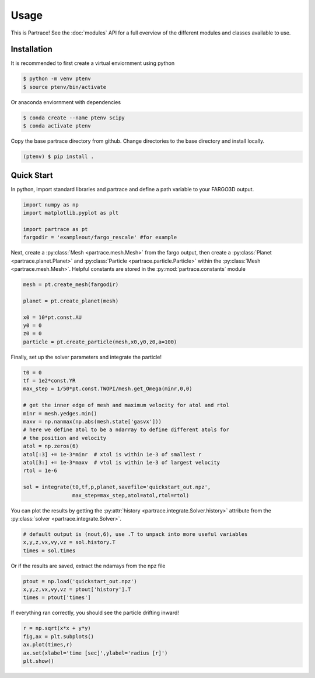 Usage
=====

This is Partrace! See the :doc:`modules` API for a full overview of the different modules and classes available to use.

Installation
------------

It is recommended to first create a virtual enviornment using python

.. code-block:: console

    $ python -m venv ptenv
    $ source ptenv/bin/activate

Or anaconda enviornment with dependencies

.. code-block:: console

    $ conda create --name ptenv scipy
    $ conda activate ptenv

Copy the base partrace directory from github. Change directories to the base directory and install locally.

.. code-block:: console

    (ptenv) $ pip install .


Quick Start
-----------

In python, import standard libraries and partrace and define a path variable to your FARGO3D output.

.. code-block:: python

    import numpy as np
    import matplotlib.pyplot as plt

    import partrace as pt
    fargodir = 'exampleout/fargo_rescale' #for example

Next, create a :py:class:`Mesh <partrace.mesh.Mesh>` from the fargo output, then create a :py:class:`Planet <partrace.planet.Planet>` and :py:class:`Particle <partrace.particle.Particle>` within the :py:class:`Mesh <partrace.mesh.Mesh>`. Helpful constants are stored in the :py:mod:`partrace.constants` module

.. code-block:: python

    mesh = pt.create_mesh(fargodir)

    planet = pt.create_planet(mesh)
    
    x0 = 10*pt.const.AU
    y0 = 0
    z0 = 0
    particle = pt.create_particle(mesh,x0,y0,z0,a=100)

Finally, set up the solver parameters and integrate the particle!

.. code-block:: python

    t0 = 0
    tf = 1e2*const.YR
    max_step = 1/50*pt.const.TWOPI/mesh.get_Omega(minr,0,0)

    # get the inner edge of mesh and maximum velocity for atol and rtol
    minr = mesh.yedges.min()
    maxv = np.nanmax(np.abs(mesh.state['gasvx']))
    # here we define atol to be a ndarray to define different atols for
    # the position and velocity
    atol = np.zeros(6)
    atol[:3] += 1e-3*minr  # xtol is within 1e-3 of smallest r
    atol[3:] += 1e-3*maxv  # vtol is within 1e-3 of largest velocity
    rtol = 1e-6

    sol = integrate(t0,tf,p,planet,savefile='quickstart_out.npz',
                    max_step=max_step,atol=atol,rtol=rtol)

You can plot the results by getting the :py:attr:`history <partrace.integrate.Solver.history>` attribute from the :py:class:`solver <partrace.integrate.Solver>`.

.. code-block:: python

    # default output is (nout,6), use .T to unpack into more useful variables
    x,y,z,vx,vy,vz = sol.history.T
    times = sol.times

Or if the results are saved, extract the ndarrays from the npz file

.. code-block:: python

    ptout = np.load('quickstart_out.npz')
    x,y,z,vx,vy,vz = ptout['history'].T
    times = ptout['times']

If everything ran correctly, you should see the particle drifting inward!

.. code-block:: python

    r = np.sqrt(x*x + y*y)
    fig,ax = plt.subplots()
    ax.plot(times,r)
    ax.set(xlabel='time [sec]',ylabel='radius [r]')
    plt.show()


    

